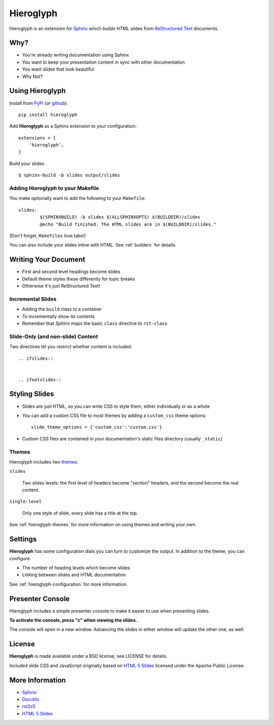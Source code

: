 ============
 Hieroglyph
============

.. ifslides::

   .. figure:: /_static/hieroglyphs.jpg
      :class: fill

      CC BY-SA http://www.flickr.com/photos/tamburix/2900909093/

Hieroglyph is an extension for `Sphinx`_ which builds HTML slides from
`ReStructured Text`_ documents.

.. ifnotslides::

   This document provides a basic overview of Hieroglyph; dive deeper
   with the following documents:

   .. toctree::
      :maxdepth: 2

      getting-started
      styling
      advanced
      config
      directives
      builders
      ref-index

Why?
====

- You're already writing documentation using Sphinx
- You want to keep your presentation content in sync with other
  documentation
- You want slides that look beautiful
- Why Not?

Using Hieroglyph
================

Install from `PyPI`_ (or `github`_)::

  pip install hieroglyph

Add **Hieroglyph** as a Sphinx extension to your configuration::

  extensions = [
      'hieroglyph',
  ]

Build your slides::

  $ sphinx-build -b slides output/slides

.. _`PyPI`: http://pypi.python.org/pypi/hieroglyph
.. _`github`: http://github.com/nyergler/hieroglyph

Adding Hieroglyph to your Makefile
----------------------------------

You make optionally want to add the following to your ``Makefile``::

  slides:
          $(SPHINXBUILD) -b slides $(ALLSPHINXOPTS) $(BUILDDIR)/slides
          @echo "Build finished. The HTML slides are in $(BUILDDIR)/slides."

.. ifnotslides::

   The directory builder is analogous to Sphinx's `HTML Directory
   builder`_ . Each document is placed in its own directory as
   index.html, which allows you to omit the file from the URL.

   You can add this to the ``Makefile`` with the following::

     dirslides:
             $(SPHINXBUILD) -b dirslides $(ALLSPHINXOPTS) $(BUILDDIR)/slides
             @echo "Build finished. The HTML slides are in $(BUILDDIR)/slides."

(Don't forget, ``Makefiles`` love tabs!)

You can also include your slides inline with HTML. See :ref:`builders`
for details.

.. _`HTML Directory Builder`: http://sphinx.pocoo.org/builders.html#sphinx.builders.html.DirectoryHTMLBuilder

Writing Your Document
=====================

- First and second level headings become slides
- Default theme styles these differently for topic breaks
- Otherwise it's just ReStructured Text!

Incremental Slides
------------------

.. rst-class:: build

- Adding the ``build`` class to a container
- To incrementally show its contents
- Remember that *Sphinx* maps the basic ``class`` directive to ``rst-class``

Slide-Only (and non-slide) Content
----------------------------------

Two directives let you restrict whether content is included::

  .. ifslides::


  .. ifnotslides::


.. ifnotslides::

   .. note::

      These directives were originally named ``slides`` and
      ``notslides``, respectively. They were renamed prior to the
      addition of the ``slide`` directive, to be more explicit.

      The old names work, but will show a warning during the build
      process. Expect the old names to be removed in some future version.


Styling Slides
==============

- Slides are just HTML, so you can write CSS to style them, either
  individually or as a whole
- You can add a custom CSS file to most themes by adding a
  ``custom_css`` theme options::

    slide_theme_options = {'custom_css':'custom.css'}

- Custom CSS files are contained in your documentation's static files
  directory (usually ``_static``)

Themes
------

Hieroglyph includes two themes_:

``slides``

  Two slides levels: the first level of headers become "section"
  headers, and the second become the real content.

``single-level``

  Only one style of slide, every slide has a title at the top.

See :ref:`hieroglyph-themes` for more information on using themes and
writing your own.

.. _themes: http://sphinx.pocoo.org/theming.html

Settings
========

**Hieroglyph** has some configuration dials you can turn to customize
the output. In addition to the theme, you can configure:

- The number of heading levels which become slides
- Linking between slides and HTML documentation

See :ref:`hieroglyph-configuration` for more information.

Presenter Console
=================

Hieroglyph includes a simple presenter console to make it easier to
use when presenting slides.

**To activate the console, press "c" when viewing the slides.**

The console will open in a new window. Advancing the slides in either
window will update the other one, as well.

License
=======

**Hieroglyph** is made available under a BSD license; see LICENSE for
details.

Included slide CSS and JavaScript originally based on `HTML 5 Slides`_
licensed under the Apache Public License.

More Information
================

* `Sphinx`_
* `Docutils`_
* `rst2s5`_
* `HTML 5 Slides`_

.. _Sphinx: http://sphinx.pocoo.org/
.. _docutils: http://docutils.sourceforge.net/
.. _rst2s5: http://docutils.sourceforge.net/docs/user/slide-shows.html
.. _ifconfig: http://sphinx.pocoo.org/ext/ifconfig.html
.. _`HTML 5 Slides`: http://code.google.com/p/html5slides/
.. _`ReStructured Text`: http://docutils.sourceforge.net/
